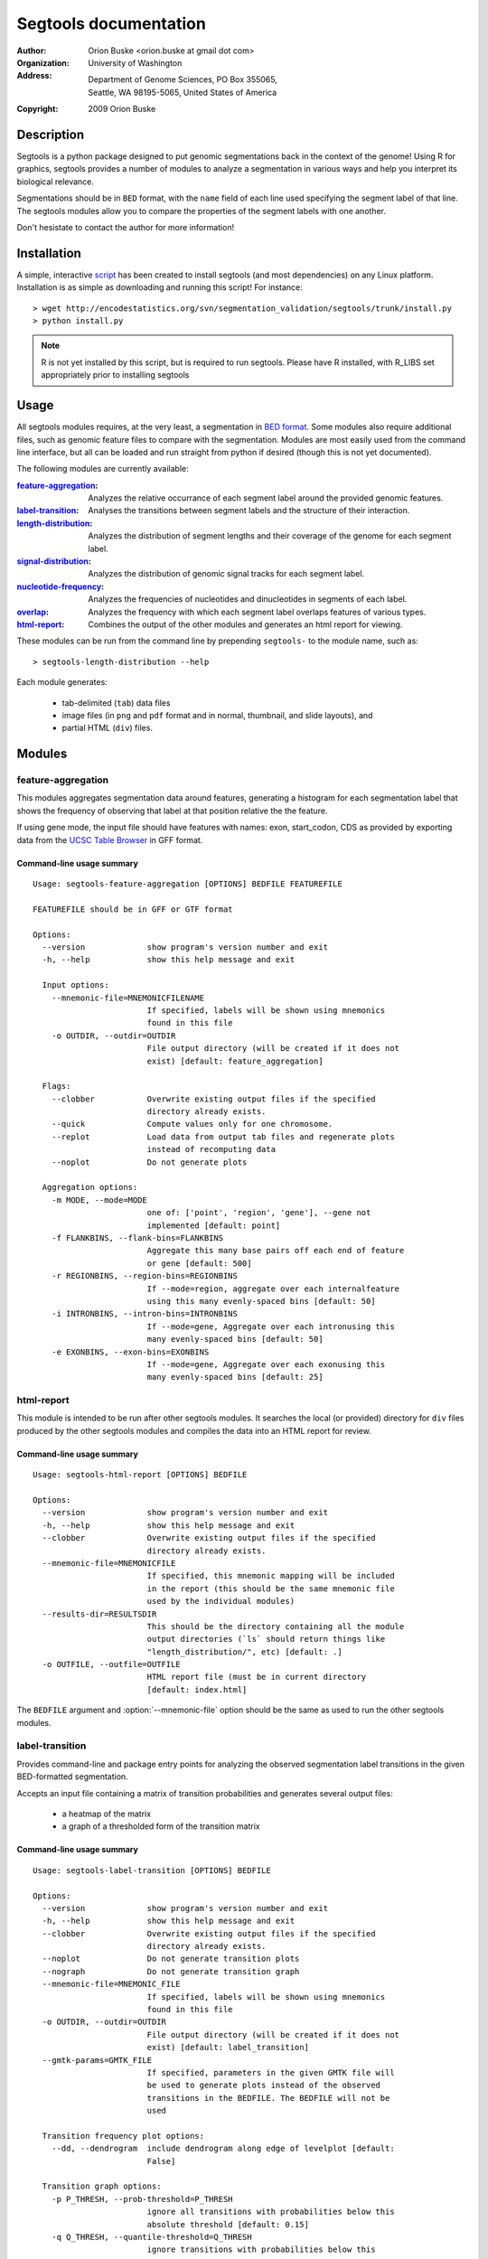======================
Segtools documentation
======================
:Author: Orion Buske <orion.buske at gmail dot com>
:Organization: University of Washington
:Address: Department of Genome Sciences, PO Box 355065, 
          Seattle, WA 98195-5065, United States of America
:Copyright: 2009 Orion Buske

Description
===========
Segtools is a python package designed to put genomic segmentations back
in the context of the genome! Using R for graphics, segtools provides a
number of modules to analyze a segmentation in various ways and help
you interpret its biological relevance.

Segmentations should be in ``BED`` format, with the ``name`` field of each
line used specifying the segment label of that line. The segtools modules 
allow you to compare the properties of the segment labels with one another.

Don't hesistate to contact the author for more information!


Installation
============
A simple, interactive script_ has been created to install segtools 
(and most dependencies) on any Linux platform. Installation is as simple
as downloading and running this script! For instance::
   
   > wget http://encodestatistics.org/svn/segmentation_validation/segtools/trunk/install.py
   > python install.py

.. _script: http://encodestatistics.org/svn/segmentation_validation/
   segtools/trunk/install.py

.. note::
   R is not yet installed by this script, but is required to run segtools.
   Please have R installed, with R_LIBS set appropriately prior to 
   installing segtools


Usage
=====

All segtools modules requires, at the very least, a segmentation in 
`BED format`_. Some modules also require additional files, such as 
genomic feature files to compare with the segmentation. Modules are most
easily used from the command line interface, but all can be loaded and 
run straight from python if desired (though this is not yet documented).

.. _`BED format`: http://genome.ucsc.edu/FAQ/FAQformat#format1

The following modules are currently available:
    
:feature-aggregation_: 
      Analyzes the relative occurrance of each segment
      label around the provided genomic features.
:label-transition_: 
      Analyses the transitions between segment labels and
      the structure of their interaction.
:length-distribution_: 
      Analyzes the distribution of segment lengths
      and their coverage of the genome for each segment label.
:signal-distribution_: 
      Analyzes the distribution of genomic signal 
      tracks for each segment label.
:nucleotide-frequency_: 
      Analyzes the frequencies of nucleotides and
      dinucleotides in segments of each label.
:overlap_: 
      Analyzes the frequency with which each segment label overlaps
      features of various types.
:html-report_: 
      Combines the output of the other modules and generates
      an html report for viewing.

These modules can be run from the command line by prepending ``segtools-``
to the module name, such as::

> segtools-length-distribution --help

Each module generates:

     - tab-delimited (``tab``) data files
     - image files (in ``png`` and ``pdf`` format and in 
       normal, thumbnail, and slide layouts), and 
     - partial HTML (``div``) files.



.. Technical description
.. ---------------------


Modules
=======


feature-aggregation
-------------------

This modules aggregates segmentation data around features, generating
a histogram for each segmentation label that shows the frequency of
observing that label at that position relative the the feature.

If using gene mode, the input file should have features with names:
exon, start_codon, CDS
as provided by exporting data from the `UCSC Table Browser`_ in GFF format.

.. _`UCSC Table Browser`: http://genome.ucsc.edu/cgi-bin/hgTables?command=start


Command-line usage summary
..........................

::

 Usage: segtools-feature-aggregation [OPTIONS] BEDFILE FEATUREFILE

 FEATUREFILE should be in GFF or GTF format

 Options:
   --version             show program's version number and exit
   -h, --help            show this help message and exit

   Input options:
     --mnemonic-file=MNEMONICFILENAME
                         If specified, labels will be shown using mnemonics
                         found in this file
     -o OUTDIR, --outdir=OUTDIR
                         File output directory (will be created if it does not
                         exist) [default: feature_aggregation]

   Flags:
     --clobber           Overwrite existing output files if the specified
                         directory already exists.
     --quick             Compute values only for one chromosome.
     --replot            Load data from output tab files and regenerate plots
                         instead of recomputing data
     --noplot            Do not generate plots

   Aggregation options:
     -m MODE, --mode=MODE
                         one of: ['point', 'region', 'gene'], --gene not
                         implemented [default: point]
     -f FLANKBINS, --flank-bins=FLANKBINS
                         Aggregate this many base pairs off each end of feature
                         or gene [default: 500]
     -r REGIONBINS, --region-bins=REGIONBINS
                         If --mode=region, aggregate over each internalfeature
                         using this many evenly-spaced bins [default: 50]
     -i INTRONBINS, --intron-bins=INTRONBINS
                         If --mode=gene, Aggregate over each intronusing this
                         many evenly-spaced bins [default: 50]
     -e EXONBINS, --exon-bins=EXONBINS
                         If --mode=gene, Aggregate over each exonusing this
                         many evenly-spaced bins [default: 25]


html-report
-----------

This module is intended to be run after other segtools modules. It searches
the local (or provided) directory for ``div`` files produced by the
other segtools modules and compiles the data into an HTML report for 
review.

Command-line usage summary
..........................

::

 Usage: segtools-html-report [OPTIONS] BEDFILE

 Options:
   --version             show program's version number and exit
   -h, --help            show this help message and exit
   --clobber             Overwrite existing output files if the specified
                         directory already exists.
   --mnemonic-file=MNEMONICFILE
                         If specified, this mnemonic mapping will be included
                         in the report (this should be the same mnemonic file
                         used by the individual modules)
   --results-dir=RESULTSDIR
                         This should be the directory containing all the module
                         output directories (`ls` should return things like
                         "length_distribution/", etc) [default: .]
   -o OUTFILE, --outfile=OUTFILE
                         HTML report file (must be in current directory
                         [default: index.html]

The ``BEDFILE`` argument and :option:`--mnemonic-file` option 
should be the same as used to run the other segtools modules.


label-transition
----------------

Provides command-line and package entry points for analyzing the observed
segmentation label transitions in the given BED-formatted segmentation.


Accepts an input file containing a matrix of transition
probabilities and generates several output files:

  - a heatmap of the matrix
  - a graph of a thresholded form of the transition matrix


Command-line usage summary
..........................

::

 Usage: segtools-label-transition [OPTIONS] BEDFILE

 Options:
   --version             show program's version number and exit
   -h, --help            show this help message and exit
   --clobber             Overwrite existing output files if the specified
                         directory already exists.
   --noplot              Do not generate transition plots
   --nograph             Do not generate transition graph
   --mnemonic-file=MNEMONIC_FILE
                         If specified, labels will be shown using mnemonics
                         found in this file
   -o OUTDIR, --outdir=OUTDIR
                         File output directory (will be created if it does not
                         exist) [default: label_transition]
   --gmtk-params=GMTK_FILE
                         If specified, parameters in the given GMTK file will
                         be used to generate plots instead of the observed
                         transitions in the BEDFILE. The BEDFILE will not be
                         used

   Transition frequency plot options:
     --dd, --dendrogram  include dendrogram along edge of levelplot [default:
                         False]

   Transition graph options:
     -p P_THRESH, --prob-threshold=P_THRESH
                         ignore all transitions with probabilities below this
                         absolute threshold [default: 0.15]
     -q Q_THRESH, --quantile-threshold=Q_THRESH
                         ignore transitions with probabilities below this
                         probability quantile [default: 0.0]

   Non-segmentation files:
     --gmtk-params=GMTK_FILE
                         If specified, parameters in the given GMTK file will
                         be used to generate plots instead of the observed 
                         transitions in the BEDFILE. The BEDFILE will not be 
                         used

length-distribution
-------------------

Provides command-line and package entry points for analyzing the segment
length distribution in a provided BED-formatted segmentation.


Command-line usage summary
..........................

::

 Usage: segtools-length-distribution [OPTIONS] BEDFILE

 Options:
   --version             show program's version number and exit
   -h, --help            show this help message and exit
   --clobber             Overwrite existing output files if the specified
                         directory already exists.
   --replot              Load data from output tab files and regenerate plots
                         instead of recomputing data
   --noplot              Do not generate plots
   --mnemonic-file=MNEMONICFILENAME
                         If specified, labels will be shown using mnemonics
                         found in this file
   -o OUTDIR, --outdir=OUTDIR
                         File output directory (will be created if it does not
                         exist) [default: length_distribution]




nucleotide-frequency
--------------------

Provides command-line and package entry points for analyzing nucleotide
and dinucleotide frequencies for each segmentation label.

Command-line usage summary
..........................

::

 Usage: segtools-nucleotide-frequency [OPTIONS] BEDFILE GENOMEDATADIR

 Options:
   --version             show program's version number and exit
   -h, --help            show this help message and exit
   --clobber             Overwrite existing output files if the specified
                         directory already exists.
   --quick               Compute values only for one chromosome.
   --replot              Load data from output tab files and regenerate plots
                         instead of recomputing data
   --noplot              Do not generate plots
   --mnemonic-file=MNEMONICFILENAME
                         If specified, labels will be shown using mnemonics
                         found in this file
   -o OUTDIR, --outdir=OUTDIR
                         File output directory (will be created if it does not
                         exist) [default: nucleotide_frequency]


overlap
-------

Evaluates the overlap between two BED files, based upon a specification 
that can be found here__.

__ http://encodewiki.ucsc.edu/EncodeDCC/index.php/
   Overlap_analysis_tool_specification


Command-line usage summary
..........................

::

 Usage: segtools-overlap [OPTIONS] BEDFILE FEATUREFILE

 BEDFILE and FEATUREFILE should both be in BED3+ format (gzip'd okay). BEDFILE
 should correspond to a segmentation. Overlap analysis will be performed in
 both directions (BEDFILE as SUBJECTFILE and QUERYFILE). See for full
 specification: http://encodewiki.ucsc.edu/EncodeDCC/index.php/Overlap_analysis
 _tool_specification

 Options:
   --version             show program's version number and exit
   -h, --help            show this help message and exit

   Flags:
     --clobber           Overwrite existing output files if the specified
                         directory already exists.
     --quick             Compute values only for one chromosome.
     --replot            Load data from output tab files and regenerate plots
                         instead of recomputing data
     --noplot            Do not generate plots

   Parameters:
     -b BY, --by=BY      One of: ['segments', 'bases'], which determines the
                         definition of overlap. @segments: The value associated
                         with two features overlapping will be 1 if they
                         overlap, and 0 otherwise. @bases: The value associated
                         with two features overlapping will be number of base
                         pairs which they overlap. [default: segments]
     --midpoint-only=MIDPOINT
                         For the specified file (1, 2, or both), use onlythe
                         midpoint of each feature instead of the entire width.
     -m MIN_OVERLAP, --min-overlap=MIN_OVERLAP
                         The minimum number of base pairs that two features
                         must overlap for them to be classified as overlapping.
                         This integer can be either positive (features overlap
                         only if they share at least this many bases) or
                         negative (features overlap if there are no more than
                         this many bases between them). Both a negative min-
                         overlap and --by=bases cannot be specified together.
                         [default: 1]
     --min-overlap-fraction=MIN_OVERLAP_FRACTION
                         The minimum fraction of the base pairs in the subject
                         feature that overlap with the query feature in order
                         to be counted as overlapping. Overrides--min-overlap.

   Files:
     --mnemonic-file=MNEMONICFILENAME
                         If specified, labels will be shown using mnemonics
                         found in this file
     -o OUTDIR, --outdir=OUTDIR
                         File output directory (will be created if it does not
                         exist) [default: overlap]

   GSC Options:
     --region-file=REGIONFILENAME
                         If specified, this file will be used to calculate
                         overlap significance using GSC. This must be a BED
                         file
     -s SAMPLES, --samples=SAMPLES
                         The number of samples for GSC to use to estimate the
                         significance of the overlap [default: 1000]
     --region-fraction=REGION_FRACTION
                         The region_fraction tu use with GSC [default: 0.5]
     --subregion-fraction=SUBREGION_FRACTION
                         The subregion_fraction tu use with GSC [default: 0.5]

signal-distribution
-------------------

Provides command-line and package entry points for analyzing the signal
distribution over tracks and labels.


Command-line usage summary
..........................

::

 Usage: segtools-signal-distribution [OPTIONS] BEDFILE GENOMEDATADIR

 Options:
   --version             show program's version number and exit
   -h, --help            show this help message and exit

   Flags:
     --clobber           Overwrite existing output files if the specified
                         directory already exists.
     --quick             Compute values only for one chromosome.
     --replot            Load data from output tab files and regenerate plots
                         instead of recomputing data
     --noplot            Do not generate plots
     --group-labels      Group track distributions over all labels. BEDFILE
                         will be ignored
     --ecdf              Plot empiracle cumulative density inside each panel
                         instead of a normal histogram (turns off log-y)
     --calc-ranges       Calculate ranges for distribution plots from
                         segmentation data (slower) instead of using whole
                         genome data (default).

   Histogram options:
     -n NUM_BINS, --num-bins=NUM_BINS
                         Number of bins for signal distribution [default: 100]
     --min-value=MIN_VALUE
                         Minimum signal track value used in binning (overrides
                         min from --calc-ranges) (values below will be ignored)
     --max-value=MAX_VALUE
                         Maximum signal track value used in binning (overrides
                         max from --calc-ranges) (values above will be ignored)

   I/O options:
     --mnemonic-file=MNEMONICFILENAME
                         If specified, labels will be shown using mnemonics
                         found in this file
     -o OUTDIR, --outdir=OUTDIR
                         File output directory (will be created if it does not
                         exist) [default: signal_distribution]  
